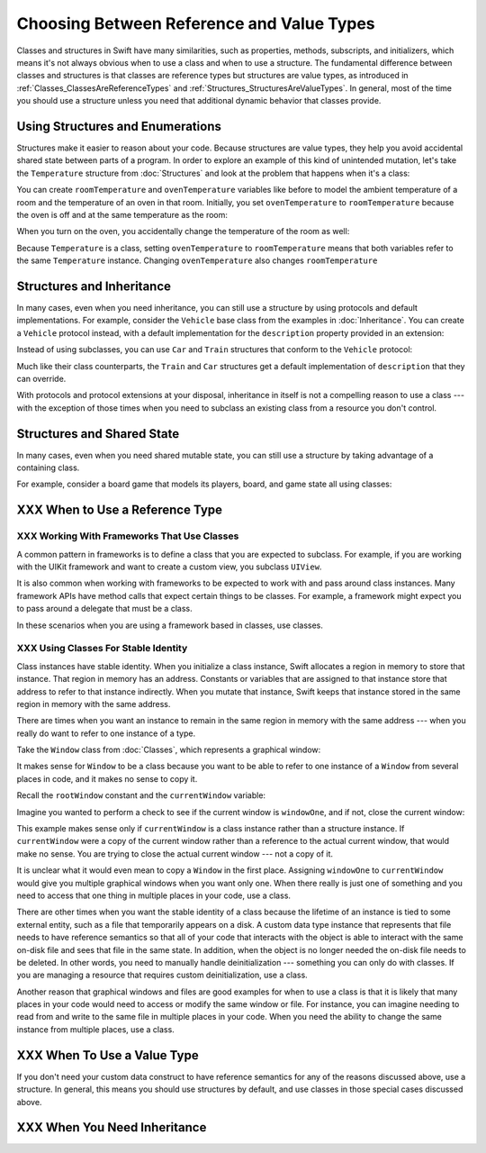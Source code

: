 .. New outline:
    * Classes & structs have a lot in common.
       - It might not be clear to the novice which one to use.
       - Default answer: start with a struct.
    * Structs are value types.
       - They help you avoid unintentional shared  state.
       - They're easier to reason about, which means fewer bugs.
    * I need subclasses!
       - Subclassing a framework class?  Ok, use a class.
       - Try using a protocol + a default implementation.
    * I need reference semantics!
       - Do you really?  Try making the struct a member of a class.
       - Ok, use a class.
    * Modelling an "external system"
       - For example, a file on disk or a view on screen.
       - Needs stable identity or custom init/deinit
       - Ok, use a class.
    * Classes have more dynamic behavior, which comes at a cost.
       - If you don't need it, don't pay for it.
       - ARC and heap allocation are more expensive than static stack allocation.
       - The optimizer can't be as agressive -- for example, with inlining.


Choosing Between Reference and Value Types
==========================================

.. XXX The chapter title was changed from classes vs structs
   in commit 0909150, which doesn't describe *why* the change was made.
   I don't remember exactly what that reason was,
   and I don't have any notes in email about the feedback Andrew got.
   [Contributor 4485] called out in the dev edit the fact that
   the higher-level headings are about ref/value types
   but the content is about classes and structs.
   Worth re-evaluating which way to frame this.

Classes and structures in Swift have many similarities,
such as properties, methods, subscripts, and initializers,
which means it's not always obvious
when to use a class and when to use a structure.
The fundamental difference between classes and structures
is that classes are reference types
but structures are value types,
as introduced in :ref:`Classes_ClassesAreReferenceTypes`
and :ref:`Structures_StructuresAreValueTypes`.
In general,
most of the time you should use a structure
unless you need that additional dynamic behavior
that classes provide.

.. _ReferenceAndValueTypes_StructsAndEnums:

Using Structures and Enumerations
---------------------------------

Structures make it easier to reason about your code.
Because structures are value types,
they help you avoid accidental shared state
between parts of a program.
In order to explore an example
of this kind of unintended mutation,
let's take the ``Temperature`` structure from :doc:`Structures`
and look at the problem that happens when it's a class:

.. testcode:: struct-vs-class-temperature

    -> class Temperature {
           var celsius = 0.0
           var fahrenheit: Double {
               return celsius * 9/5 + 32
           }
       }

You can create ``roomTemperature`` and ``ovenTemperature`` variables
like before to model the ambient temperature of a room
and the temperature of an oven in that room.
Initially,
you set ``ovenTemperature`` to ``roomTemperature``
because the oven is off and at the same temperature as the room:

.. testcode:: struct-vs-class-temperature

    -> var roomTemperature = Temperature()
    << // roomTemperature : Temperature = REPL.Temperature
    -> roomTemperature.celsius = 21.0
    -> var ovenTemperature = roomTemperature
    << // ovenTemperature : Temperature = REPL.Temperature

When you turn on the oven,
you accidentally change the temperature of the room as well:

.. testcode:: struct-vs-class-temperature

    -> ovenTemperature.celsius = 180.0
    -> print("ovenTemperature is now \(ovenTemperature.celsius) degrees Celsius")
    <- ovenTemperature is now 180.0 degrees Celsius
    -> print("roomTemperature is also now \(roomTemperature.celsius) degrees Celsius")
    <- roomTemperature is also now 180.0 degrees Celsius

Because ``Temperature`` is a class,
setting ``ovenTemperature`` to ``roomTemperature``
means that both variables refer to the same ``Temperature`` instance.
Changing ``ovenTemperature`` also changes ``roomTemperature``

.. FIXME: ART

.. XXX REWRITE

    This example of unintended sharing
    is a simple illustration of a problem that often comes up
    when using classes.
    It is clear to see where things went wrong in this example,
    but when you write more complicated code
    and changes come from many different places,
    it is much more difficult to reason about your code.

    One solution to unintended sharing when using classes
    is to manually copy your class instances as needed.
    However,
    manually copying class instances as needed is hard to justify
    when structures do that for you with their copy-on-write behavior.

    .. XXX weak argument -- better framed as structs give you (via reference semantics)
       what you were trying to build via defensive copying of class instances

    Much like constants,
    structures make it easier to reason about your code
    because you don't have to worry about
    where far-away changes might be coming from.
    Structures provide a simpler abstraction,
    saving you from having to think about unintended sharing
    in those cases when you really don't need reference semantics.

.. _ReferenceAndValueTypes_StructInherit:

Structures and Inheritance
--------------------------

In many cases, even when you need inheritance,
you can still use a structure
by using protocols and default implementations.
For example,
consider the ``Vehicle`` base class from the examples in :doc:`Inheritance`.
You can create a ``Vehicle`` protocol instead,
with a default implementation for the ``description`` property
provided in an extension:

.. testcode:: struct-vs-class-temperature

    -> protocol Vehicle {
           var currentSpeed: Double { get set }
           func makeNoise()
       }
    -> extension Vehicle {
           var description: String {
               return "traveling at \(currentSpeed) miles per hour"
           }
       }

Instead of using subclasses,
you can use ``Car`` and ``Train`` structures
that conform to the ``Vehicle`` protocol:

.. testcode:: struct-vs-class-temperature

    -> struct Train: Vehicle {
           var currentSpeed = 0.0
           func makeNoise() {
               print("Choo Choo")
           }
       }
    -> struct Car: Vehicle {
           var currentSpeed = 0.0
           var gear = 1
           func makeNoise() {
               print("Vroom Vroom")
           }
           var description: String {
               return "traveling at \(currentSpeed) miles per house in gear \(gear)"
           }
       }

Much like their class counterparts,
the ``Train`` and ``Car`` structures
get a default implementation of ``description``
that they can override.

With protocols and protocol extensions at your disposal,
inheritance in itself is not a compelling reason to use a class ---
with the exception of those times when you need
to subclass an existing class
from a resource you don't control.

.. _ReferenceAndValueTypes_StructSharedState:

Structures and Shared State
---------------------------

In many cases,
even when you need shared mutable state,
you can still use a structure
by taking advantage of a containing class.

For example,
consider a board game that models its players, board, and game state
all using classes:

.. testcode:: class-composition-1

    -> class Player { /* ... */ }
    -> class Board { /* ... */ }
    -> class Game {
           var player1: Player
           var player2: Player
           var board: Board
           /* ... */
       }

.. x*  Bogus * paired with the one in the listing, to fix VIM syntax highlighting.

.. FIXME: ART
   --> Game
        |- player1
        |- player2
        \_ board

    Having a reference to the shared game is sufficient.
    It contains the player states and the board,
    so there isn't a need to have a reference to those things.

.. testcode:: class-composition-2

    -> struct Player { /* ... */ }
    -> struct Board { /* ... */ }
    -> class Game {
           var player1: Player
           var player2: Player
           var board: Board
            /* ... */
       }

.. x*  Bogus * paired with the one in the listing, to fix VIM syntax highlighting.

.. XXX
   Does this makes thing easier to test in this case?
   It usually does, in general.

.. XXX
   this technique is sometimes called "composition"
   think of breaking a complex view class
   into a simple wrapper-y class
   with a bunch of easy-to-test structs supporting it.


.. REWRITE ENDED HERE







XXX When to Use a Reference Type
--------------------------------

.. XXX Move or delete.

    If you're used to working in object-oriented languages
    like Objective-C or C++,
    you may be in the habit of writing a lot of classes.
    In Swift,
    you don't need classes as often as you might expect.
    The major reasons to use a class are
    when you're working with a framework whose API uses classes and
    when you want to refer to the same instance of a type in multiple places.

XXX Working With Frameworks That Use Classes
~~~~~~~~~~~~~~~~~~~~~~~~~~~~~~~~~~~~~~~~~~~~

A common pattern in frameworks
is to define a class that you are expected to subclass.
For example,
if you are working with the UIKit framework
and want to create a custom view,
you subclass ``UIView``.

It is also common when working with frameworks
to be expected to work with and pass around class instances.
Many framework APIs have method calls
that expect certain things to be classes.
For example,
a framework might expect you to pass around a delegate
that must be a class.

.. XXX needs a bit of meat -- "pass around" is too colloquial

In these scenarios when you are using a framework based in classes,
use classes.

XXX Using Classes For Stable Identity
~~~~~~~~~~~~~~~~~~~~~~~~~~~~~~~~~~~~~

Class instances have stable identity.
When you initialize a class instance,
Swift allocates a region in memory to store that instance.
That region in memory has an address.
Constants or variables that are assigned to that instance
store that address to refer to that instance indirectly.
When you mutate that instance,
Swift keeps that instance stored in the same region in memory
with the same address.

.. XXX Talk about one thing at a time.

.. XXX can we have this discussion without talking about raw memory?
   many readers won't know what that is either

There are times when you want an instance
to remain in the same region in memory with the same address ---
when you really do want to refer to one instance of a type.

Take the ``Window`` class from :doc:`Classes`,
which represents a graphical window:

.. testcode:: choosingbetweenclassesandstructures

    -> class Window {
           var width: Int
           var height: Int

           init(width: Int, height: Int) {
               self.width = width
               self.height = height
           }
       }

It makes sense for ``Window`` to be a class
because you want to be able to refer to one instance of a ``Window``
from several places in code,
and it makes no sense to copy it.

.. XXX it's representing a resource

.. XXX fix the wording so it's not about "making sense";
   give a real reason instead

.. XXX being something that he user interacts with
   is a good indication that it should be a reference type
   (a physical object or a simulation of one,
   like a window on the screen)

Recall the ``rootWindow`` constant and the ``currentWindow`` variable:

.. testcode:: choosingbetweenclassesandstructures

    -> let windowOne = Window(width: 500, height: 300)
    << // windowOne : Window = REPL.Window
    -> let windowTwo = Window(width: 400, height: 400)
    << // windowTwo : Window = REPL.Window
    -> var currentWindow = windowOne
    << // currentWindow : Window = REPL.Window

Imagine you wanted to perform a check
to see if the current window is ``windowOne``,
and if not,
close the current window:

.. testcode:: choosingbetweenclassesandstructures

    -> if currentWindow !== windowOne {
           // close currentWindow
       }

This example makes sense only if ``currentWindow``
is a class instance rather than a structure instance.
If ``currentWindow`` were a copy of the current window
rather than a reference to the actual current window,
that would make no sense.
You are trying to close the actual current window ---
not a copy of it.

.. XXX the window object above is representing a resource

It is unclear what it would even mean
to copy a ``Window`` in the first place.
Assigning ``windowOne`` to ``currentWindow``
would give you multiple graphical windows
when you want only one.
When there really is just one of something
and you need to access that one thing
in multiple places in your code,
use a class.

.. XXX polish prose in para above & below for clarity

There are other times
when you want the stable identity of a class because
the lifetime of an instance is tied to some external entity,
such as a file that temporarily appears on a disk.
A custom data type instance that represents that file
needs to have reference semantics
so that all of your code that interacts with the object
is able to interact with the same on-disk file
and sees that file in the same state.
In addition, when the object is no longer needed
the on-disk file needs to be deleted.
In other words,
you need to manually handle deinitialization ---
something you can only do with classes.
If you are managing a resource that requires custom deinitialization,
use a class.

Another reason that graphical windows and files
are good examples for when to use a class
is that it is likely that many places in your code
would need to access or modify the same window or file.
For instance,
you can imagine needing to read from and write to the same file
in multiple places in your code.
When you need the ability
to change the same instance from multiple places,
use a class.

XXX When To Use a Value Type
----------------------------

If you don't need your custom data construct
to have reference semantics
for any of the reasons discussed above,
use a structure.
In general,
this means you should use structures by default,
and use classes in those special cases discussed above.

.. XXX the first part of this is all about unintended sharing
   due to using reference semantics when they're the wrong thing


XXX When You Need Inheritance
-----------------------------

.. XXX is this the right place for this?
   Maybe it should have gone in the Protocols chapter,
   with an xref from the Inheritance chapter
   and from this chapter.





.. XXX Both can do abstraction via protocols

.. XXX General question: what happens when I put a class instance inside a struct?
   In particular, call out the fact that this breaks value semantics,
   because copies of the struct all refer to the same classs instance.
   In contrast, composing value semantics preserves value semantics.

.. XXX Notes from WWDC 2016 session on Swift performance
   https://developer.apple.com/videos/play/wwdc2016/416/

   Classes give you a high degree of flexibility and dynamic behavior...
   but there's a cost to that dynamism.
   If you aren't using it, use a struct instead.

   Classes are allocated on the heap, which is more expensive
   than stack allocation for classes.

   Classes are reference counted, which takes time,
   and structs aren't.

   Classes have dynamic dispatch, which takes a little more time
   and which can't be optimized very much.
   (Final classes are a little better,
   as are classes that aren't exposed outside your module.)
   Structs use static dispatch, which can be aggressively optimized
   to do inlining.

   Not from that talk, but there's also a cognitive cost to using classes,
   because reference semantics requires you to think about every place
   that could be using the object,
   rather than being able to know that only code nearby
   is affected by changes to a struct's state.

